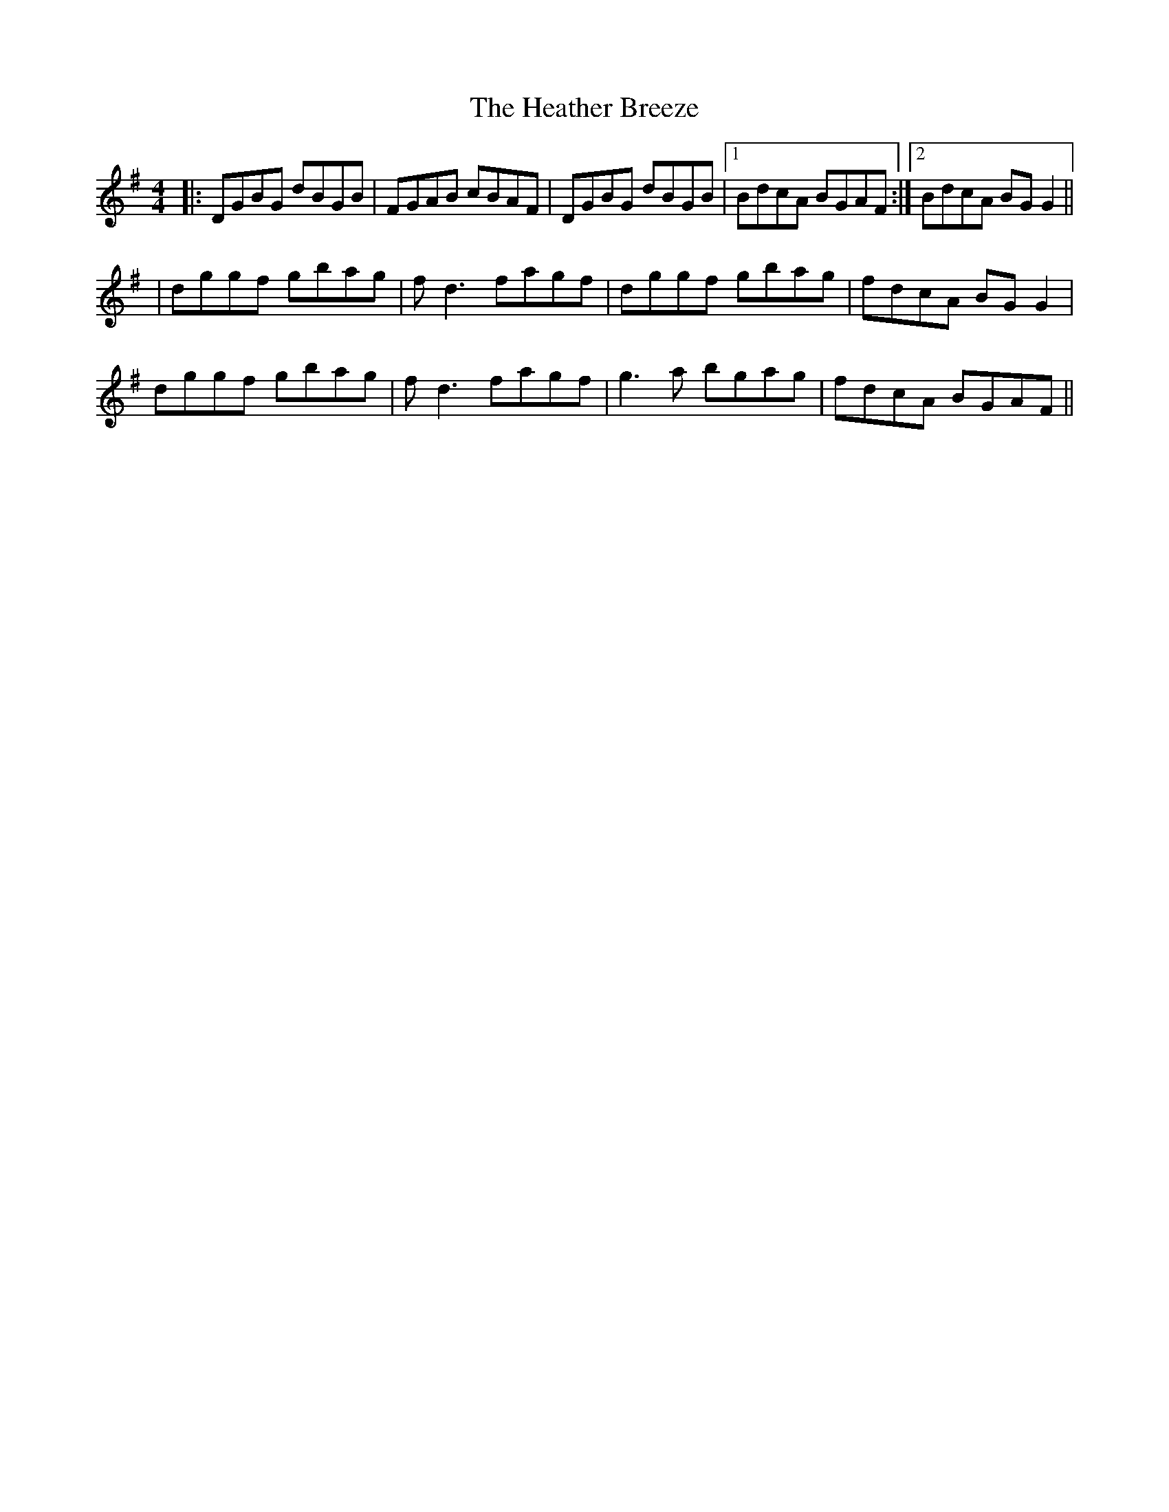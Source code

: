 X: 3
T: Heather Breeze, The
Z: enirehtac
S: https://thesession.org/tunes/411#setting13261
R: reel
M: 4/4
L: 1/8
K: Gmaj
|:DGBG dBGB|FGAB cBAF|DGBG dBGB|1 BdcA BGAF:|2 BdcA BGG2||
|dggf gbag|fd3 fagf|dggf gbag|fdcA BGG2|
dggf gbag|fd3 fagf|g3a bgag|fdcA BGAF||
